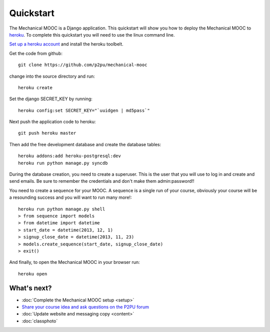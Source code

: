 Quickstart
==========

The Mechanical MOOC is a Django application. This quickstart will show you how to deploy the Mechanical MOOC to `heroku <https://www.heroku.com/>`_. To complete this quickstart you will need to use the linux command line.

`Set up a heroku account <https://devcenter.heroku.com/articles/quickstart#step-4-deploy-an-application>`_ and install the heroku toolbelt.

Get the code from github::

    git clone https://github.com/p2pu/mechanical-mooc

change into the source directory and run::

    heroku create

Set the django SECRET_KEY by running::

    heroku config:set SECRET_KEY="`uuidgen | md5pass`"

Next push the application code to heroku::

    git push heroku master

Then add the free development database and create the database tables::

    heroku addons:add heroku-postgresql:dev
    heroku run python manage.py syncdb

During the database creation, you need to create a superuser. This is the user that you will use to log in and create and send emails. Be sure to remember the credentials and don't make them admin:password!!

You need to create a sequence for your MOOC. A sequence is a single run of your course, obviously your course will be a resounding success and you will want to run many more!::

    heroku run python manage.py shell
    > from sequence import models
    > from datetime import datetime
    > start_date = datetime(2013, 12, 1)
    > signup_close_date = datetime(2013, 11, 23)
    > models.create_sequence(start_date, signup_close_date)
    > exit()

And finally, to open the Mechanical MOOC in your browser run::

    heroku open


What's next?
------------

* :doc:`Complete the Mechanical MOOC setup <setup>`
* `Share your course idea and ask questions on the P2PU forum <http://thepeople.p2pu.org/t/using-the-mechanical-mooc-for-large-online-courses/437>`_
* :doc:`Update website and messaging copy <content>`
* :doc:`classphoto`
